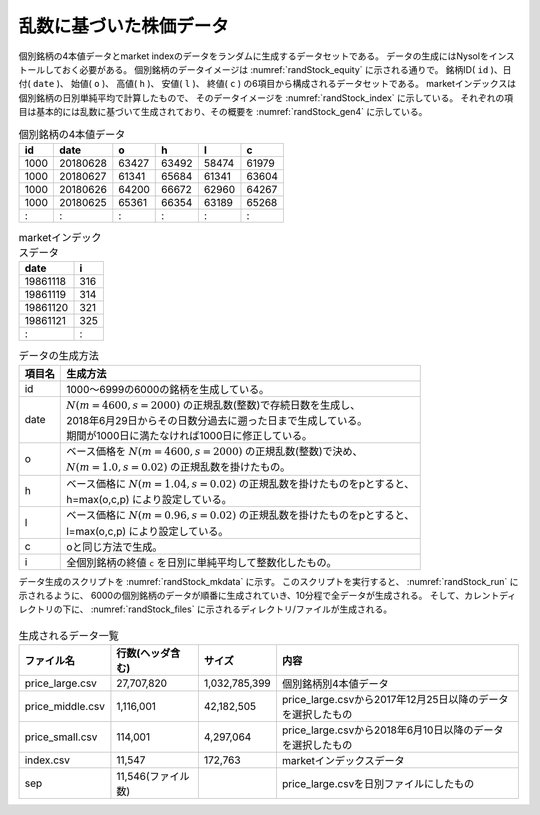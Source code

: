 乱数に基づいた株価データ
=====================================
個別銘柄の4本値データとmarket indexのデータをランダムに生成するデータセットである。
データの生成にはNysolをインストールしておく必要がある。
個別銘柄のデータイメージは :numref:`randStock_equity` に示される通りで。
銘柄ID( ``id`` )、日付( ``date`` )、 始値( ``o`` )、 高値( ``h`` )、 安値( ``l`` )、 終値( ``c`` )
の6項目から構成されるデータセットである。
marketインデックスは個別銘柄の日別単純平均で計算したもので、
そのデータイメージを :numref:`randStock_index` に示している。
それぞれの項目は基本的には乱数に基づいて生成されており、その概要を :numref:`randStock_gen4` に示している。

.. csv-table:: 個別銘柄の4本値データ
  :name: randStock_equity
  :header: id,date,o,h,l,c

  1000,20180628,63427,63492,58474,61979
  1000,20180627,61341,65684,61341,63604
  1000,20180626,64200,66672,62960,64267
  1000,20180625,65361,66354,63189,65268
    : ,   :    ,  :  ,  :  ,  :  , :

.. csv-table:: marketインデックスデータ
    :name: randStock_index
    :header: date,i

    19861118,316
    19861119,314
    19861120,321
    19861121,325
        :   , :

.. list-table:: データの生成方法
  :header-rows: 1
  :name: randStock_gen4

  * - 項目名
    - 生成方法
  * - id
    - 1000〜6999の6000の銘柄を生成している。
  * - date
    - | :math:`N(m=4600,s=2000)` の正規乱数(整数)で存続日数を生成し、
      | 2018年6月29日からその日数分過去に遡った日まで生成している。
      | 期間が1000日に満たなければ1000日に修正している。
  * - o
    - | ベース価格を :math:`N(m=4600,s=2000)` の正規乱数(整数)で決め、
      | :math:`N(m=1.0,s=0.02)` の正規乱数を掛けたもの。
  * - h
    - | ベース価格に :math:`N(m=1.04,s=0.02)` の正規乱数を掛けたものをpとすると、
      | h=max(o,c,p) により設定している。
  * - l
    - | ベース価格に :math:`N(m=0.96,s=0.02)` の正規乱数を掛けたものをpとすると、
      | l=max(o,c,p) により設定している。
  * - c
    - oと同じ方法で生成。
  * - i
    - 全個別銘柄の終値 ``c`` を日別に単純平均して整数化したもの。

データ生成のスクリプトを :numref:`randStock_mkdata` に示す。
このスクリプトを実行すると、 :numref:`randStock_run` に示されるように、
6000の個別銘柄のデータが順番に生成されていき、10分程で全データが生成される。
そして、カレントディレクトリの下に、 :numref:`randStock_files` に示されるディレクトリ/ファイルが生成される。

  .. code-block:: python
    :linenos:
    :caption: 株価をランダムに生成するスクリプト
    :name: randStock_mkdata

    #!/usr/bin/env python
    # -*- coding: utf-8 -*-/
    from datetime import datetime,timedelta
    import os
    import numpy as np
    import nysol.mcmd as nm

    def mkData(oFile):
      np.random.seed(seed=32)
      startDate=datetime(2018, 6, 29)
      delta=timedelta(days=1)

      with open(oFile,"w") as fpw:
        fpw.write("id,date,o,h,l,c\n")
        for id in range(1000,7000):
        #for id in range(1000,1002):
          period=int(np.random.normal(4600,2000))
          if period<1000:
            period=1000
          print("id",id,"period",period)
          date=startDate
          c=np.random.randint(500,100000)
          for days in range(period):
            if c<10:
              break
            c=np.random.normal(1.00,0.02)*c
            o=np.random.normal(1.00,0.02)*c
            h=np.random.normal(1.04,0.02)*c
            l=np.random.normal(0.96,0.02)*c
            hh=max(c,o,h,l)
            ll=min(c,o,h,l)
            h=hh
            l=ll
            date=date-delta
            fpw.write("%d,%s,%d,%d,%d,%d\n"%(id,date.strftime("%Y%m%d"),o,h,l,c))

    def mkIndex(oFile,iFile):
      f=None
      f <<= nm.mcat(i=iFile)
      f <<= nm.mcut(f="date,c")
      f <<= nm.mavg(k="date",f="c")
      f <<= nm.mcal(c="round(${c},1)", a="i")
      f <<= nm.mcut(f="date,i", o="%s"%oFile)
      f.run()

    os.system("mkdir -p DATA")
    mkData("./DATA/price_large.csv")
    mkIndex("./DATA/index.csv","./DATA/price_large.csv")

    nm.mselnum(f="date",c="[20171225,]",i="./DATA/price_large.csv",o="./DATA/price_middle.csv").run()
    nm.mselnum(f="date",c="[20180610,]",i="./DATA/price_middle.csv",o="./DATA/price_small.csv").run()
    nm.msep(d="./DATA/sep/${date}", p=True, i="./DATA/price_large.csv").run()

  .. code-block:: bash
    :linenos:
    :caption: 株価生成スクリプトの実行
    :name: randStock_run

    $ ./mkdata.py 
    id 1000 period 3902
    id 1001 period 6941
    id 1002 period 5896
             :
    id 6999 period ....

.. list-table:: 生成されるデータ一覧
  :header-rows: 1
  :name: randStock_files

  * - ファイル名
    - 行数(ヘッダ含む)
    - サイズ
    - 内容
  * - price_large.csv
    - 27,707,820
    - 1,032,785,399 
    - 個別銘柄別4本値データ
  * - price_middle.csv
    - 1,116,001 
    - 42,182,505 
    - price_large.csvから2017年12月25日以降のデータを選択したもの
  * - price_small.csv
    - 114,001
    - 4,297,064
    - price_large.csvから2018年6月10日以降のデータを選択したもの
  * - index.csv
    - 11,547
    - 172,763
    - marketインデックスデータ
  * - sep
    - 11,546(ファイル数)
    -  
    - price_large.csvを日別ファイルにしたもの 
